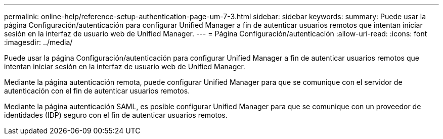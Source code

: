 ---
permalink: online-help/reference-setup-authentication-page-um-7-3.html 
sidebar: sidebar 
keywords:  
summary: Puede usar la página Configuración/autenticación para configurar Unified Manager a fin de autenticar usuarios remotos que intentan iniciar sesión en la interfaz de usuario web de Unified Manager. 
---
= Página Configuración/autenticación
:allow-uri-read: 
:icons: font
:imagesdir: ../media/


[role="lead"]
Puede usar la página Configuración/autenticación para configurar Unified Manager a fin de autenticar usuarios remotos que intentan iniciar sesión en la interfaz de usuario web de Unified Manager.

Mediante la página autenticación remota, puede configurar Unified Manager para que se comunique con el servidor de autenticación con el fin de autenticar usuarios remotos.

Mediante la página autenticación SAML, es posible configurar Unified Manager para que se comunique con un proveedor de identidades (IDP) seguro con el fin de autenticar usuarios remotos.
